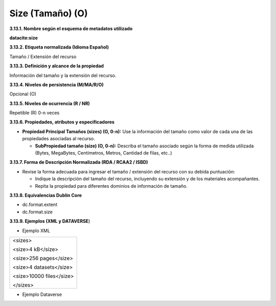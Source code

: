 .. _Size:

Size (Tamaño) (O)
===========

**3.13.1. Nombre según el esquema de metadatos utilizado**

**datacite:size**

**3.13.2. Etiqueta normalizada (Idioma Español)**

Tamaño / Extensión del recurso

**3.13.3. Definición y alcance de la propiedad**

Información del tamaño y la extensión del recurso.

**3.13.4. Niveles de persistencia (M/MA/R/O)**

Opcional (O)

**3.13.5. Niveles de ocurrencia (R / NR)**

Repetible (R) 0-n veces

**3.13.6. Propiedades, atributos y especificadores**

-   **Propiedad Principal Tamaños (sizes) (O, 0-n):** Use la información del tamaño como valor de cada una de las propiedades asociadas al recurso.

    -   **SubPropiedad tamaño (size) (O, 0-n):** Describa el tamaño asociado según la forma de medida utilizada (Bytes, MegaBytes, Centímetros, Metros, Cantidad de filas, etc..)

**3.13.7. Forma de Descripción Normalizada (RDA / RCAA2 / ISBD)**

-   Revise la forma adecuada para ingresar el tamaño / extensión del recurso con su debida puntuación:

    -   Indique la descripción del tamaño del recurso, incluyendo su extensión y de los materiales acompañantes.

    -   Repita la propiedad para diferentes dominios de información de tamaño.

**3.13.8. Equivalencias Dublin Core**

-   dc.format.extent

-   dc.format.size

**3.13.9. Ejemplos (XML y DATAVERSE**)

-   Ejemplo XML

..
+---------------------------------------------------------------------+
| \<sizes>                                                            |
|                                                                     |
| \<size>4 kB\</size>                                                 |
|                                                                     |
| \<size>256 pages\</size>                                            |
|                                                                     |
| \<size>4 datasets\</size>                                           |
|                                                                     |
| \<size>10000 files\</size>                                          |
|                                                                     |
| \</sizes>                                                           |
+---------------------------------------------------------------------+
..

-   Ejemplo Dataverse

.. image:: _static/image13_1.png
   :scale: 35%
   :name: img_dataverse13
